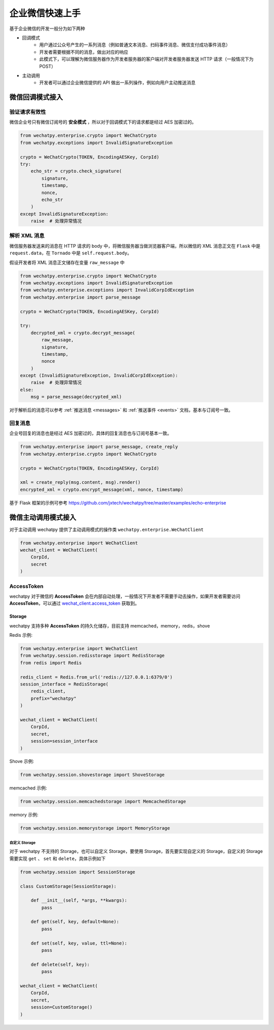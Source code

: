 企业微信快速上手
===========================================
基于企业微信的开发一般分为如下两种

* 回调模式
    * 用户通过公众号产生的一系列消息（例如普通文本消息、扫码事件消息、微信支付成功事件消息）
    * 开发者需要根据不同的消息，做出对应的响应
    * 此模式下，可以理解为微信服务器作为开发者服务器的客户端对开发者服务器发送 HTTP 请求（一般情况下为 POST）
* 主动调用
    * 开发者可以通过企业微信提供的 API 做出一系列操作，例如向用户主动推送消息

微信回调模式接入
-------------------------

验证请求有效性
~~~~~~~~~~~~~~~~~~~~~~

微信企业号只有微信订阅号的 **安全模式** ，所以对于回调模式下的请求都是经过 AES 加密过的。

.. code-block:: python

    from wechatpy.enterprise.crypto import WeChatCrypto
    from wechatpy.exceptions import InvalidSignatureException

    crypto = WeChatCrypto(TOKEN, EncodingAESKey, CorpId)
    try:
        echo_str = crypto.check_signature(
            signature,
            timestamp,
            nonce,
            echo_str
        )
    except InvalidSignatureException:
        raise  # 处理异常情况

解析 XML 消息
~~~~~~~~~~~~~~~~~~~~~~
微信服务器发送来的消息在 HTTP 请求的 body 中，将微信服务器当做浏览器客户端，所以微信的 XML 消息正文在 ``Flask`` 中是 ``request.data``，在 ``Tornado`` 中是 ``self.request.body``。

假设开发者将 XML 消息正文储存在变量 ``raw_message`` 中

.. code-block:: python

    from wechatpy.enterprise.crypto import WeChatCrypto
    from wechatpy.exceptions import InvalidSignatureException
    from wechatpy.enterprise.exceptions import InvalidCorpIdException
    from wechatpy.enterprise import parse_message

    crypto = WeChatCrypto(TOKEN, EncodingAESKey, CorpId)

    try:
        decrypted_xml = crypto.decrypt_message(
            raw_message,
            signature,
            timestamp,
            nonce
        )
    except (InvalidSignatureException, InvalidCorpIdException):
        raise  # 处理异常情况
    else:
        msg = parse_message(decrypted_xml)

对于解析后的消息可以参考 :ref:`推送消息 <messages>` 和 :ref:`推送事件 <events>` 文档，基本与订阅号一致。

回复消息
~~~~~~~~~~~~~~~~~~~~~~
企业号回复的消息也是经过 AES 加密过的，具体的回复消息也与订阅号基本一致。

.. code-block:: python

    from wechatpy.enterprise import parse_message, create_reply
    from wechatpy.enterprise.crypto import WeChatCrypto

    crypto = WeChatCrypto(TOKEN, EncodingAESKey, CorpId)

    xml = create_reply(msg.content, msg).render()
    encrypted_xml = crypto.encrypt_message(xml, nonce, timestamp)

基于 Flask 框架的示例可参考 https://github.com/jxtech/wechatpy/tree/master/examples/echo-enterprise

微信主动调用模式接入
-------------------------
对于主动调用 wechatpy 提供了主动调用模式的操作类 ``wechatpy.enterprise.WeChatClient``

.. code-block:: python

    from wechatpy.enterprise import WeChatClient
    wechat_client = WeChatClient(
        CorpId,
        secret
    )

AccessToken
~~~~~~~~~~~~~~~~~~~~~~
wechatpy 对于微信的 **AccessToken** 会在内部自动处理，一般情况下开发者不需要手动去操作，如果开发者需要访问 **AccessToken**，可以通过 `wechat_client.access_token <http://docs.wechatpy.org/zh_CN/master/enterprise/client.html#wechatpy.enterprise.client.WeChatClient.access_token>`_ 获取到。

Storage
..................
wechatpy 支持多种 **AccessToken** 的持久化储存，目前支持 memcached，memory，redis，shove

Redis 示例:

.. code-block:: python

    from wechatpy.enterprise import WeChatClient
    from wechatpy.session.redisstorage import RedisStorage
    from redis import Redis

    redis_client = Redis.from_url('redis://127.0.0.1:6379/0')
    session_interface = RedisStorage(
        redis_client,
        prefix="wechatpy"
    )

    wechat_client = WeChatClient(
        CorpId,
        secret,
        session=session_interface
    )

Shove 示例:

.. code-block:: python

    from wechatpy.session.shovestorage import ShoveStorage
  
memcached 示例:

.. code-block:: python

    from wechatpy.session.memcachedstorage import MemcachedStorage
  
memory 示例:

.. code-block:: python

    from wechatpy.session.memorystorage import MemoryStorage

自定义 Storage
!!!!!!!!!!!!!!
对于 wechatpy 不支持的 Storage，也可以自定义 Storage，要使用 Storage，首先要实现自定义的 Storage，自定义的 Storage 需要实现 ``get`` 、 ``set`` 和 ``delete``，具体示例如下

.. code-block:: python

    from wechatpy.session import SessionStorage

    class CustomStorage(SessionStorage):

        def __init__(self, *args, **kwargs):
            pass

        def get(self, key, default=None):
            pass

        def set(self, key, value, ttl=None):
            pass

        def delete(self, key):
            pass

    wechat_client = WeChatClient(
        CorpId,
        secret,
        session=CustomStorage()
    )
